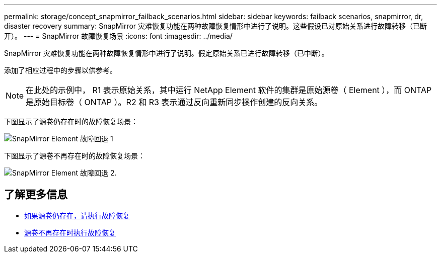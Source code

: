 ---
permalink: storage/concept_snapmirror_failback_scenarios.html 
sidebar: sidebar 
keywords: failback scenarios, snapmirror, dr, disaster recovery 
summary: SnapMirror 灾难恢复功能在两种故障恢复情形中进行了说明。这些假设已对原始关系进行故障转移（已断开）。 
---
= SnapMirror 故障恢复场景
:icons: font
:imagesdir: ../media/


[role="lead"]
SnapMirror 灾难恢复功能在两种故障恢复情形中进行了说明。假定原始关系已进行故障转移（已中断）。

添加了相应过程中的步骤以供参考。


NOTE: 在此处的示例中， R1 表示原始关系，其中运行 NetApp Element 软件的集群是原始源卷（ Element ），而 ONTAP 是原始目标卷（ ONTAP ）。R2 和 R3 表示通过反向重新同步操作创建的反向关系。

下图显示了源卷仍存在时的故障恢复场景：

image::../media/snapmirror_element_failback1.gif[SnapMirror Element 故障回退 1]

下图显示了源卷不再存在时的故障恢复场景：

image::../media/snapmirror_element_failback2.png[SnapMirror Element 故障回退 2.]



== 了解更多信息

* xref:task_snapmirror_perform_failback_when_source_volume_exists.adoc[如果源卷仍存在，请执行故障恢复]
* xref:task_snapmirror_performing_failback_when_source_volume_no_longer_exists.adoc[源卷不再存在时执行故障恢复]

